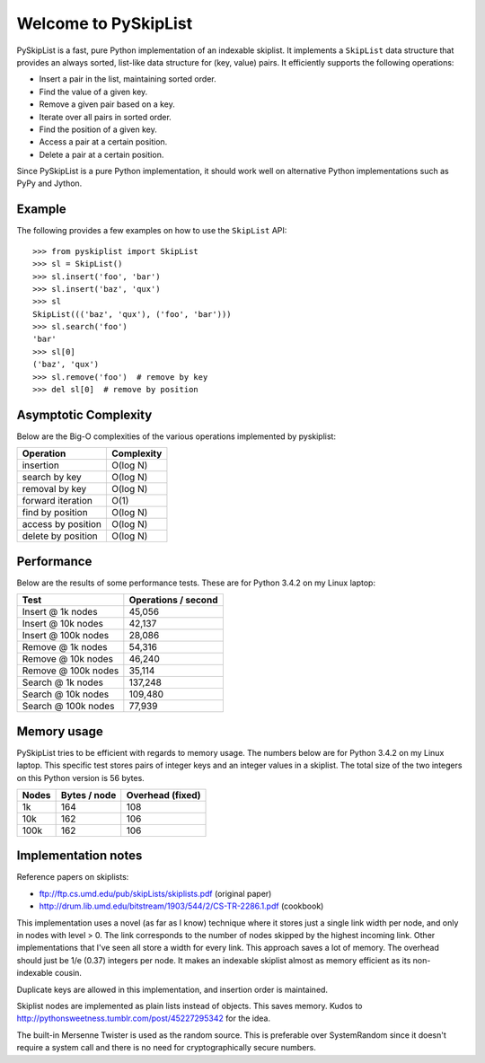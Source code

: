 Welcome to PySkipList
=====================

.. image:: https://travis-ci.org/geertj/pyskiplist.svg?branch=master
    :target: https://travis-ci.org/geertj/pyskiplist

PySkipList is a fast, pure Python implementation of an indexable skiplist. It
implements a ``SkipList`` data structure that provides an always sorted,
list-like data structure for (key, value) pairs. It efficiently supports the
following operations:

* Insert a pair in the list, maintaining sorted order.
* Find the value of a given key.
* Remove a given pair based on a key.
* Iterate over all pairs in sorted order.
* Find the position of a given key.
* Access a pair at a certain position.
* Delete a pair at a certain position.
  
Since PySkipList is a pure Python implementation, it should work well on
alternative Python implementations such as PyPy and Jython.


Example
-------

The following provides a few examples on how to use the ``SkipList`` API::

  >>> from pyskiplist import SkipList
  >>> sl = SkipList()
  >>> sl.insert('foo', 'bar')
  >>> sl.insert('baz', 'qux')
  >>> sl
  SkipList((('baz', 'qux'), ('foo', 'bar')))
  >>> sl.search('foo')
  'bar'
  >>> sl[0]
  ('baz', 'qux')
  >>> sl.remove('foo')  # remove by key
  >>> del sl[0]  # remove by position


Asymptotic Complexity
---------------------

Below are the Big-O complexities of the various operations implemented by
pyskiplist:

==================  ==========
Operation           Complexity
==================  ==========
insertion           O(log N)
search by key       O(log N)
removal by key      O(log N) 
forward iteration   O(1)
find by position    O(log N)
access by position  O(log N)
delete by position  O(log N)
==================  ==========


Performance
-----------

Below are the results of some performance tests. These are for Python 3.4.2 on
my Linux laptop:

===================  ===================
Test                 Operations / second
===================  ===================
Insert @ 1k nodes    45,056
Insert @ 10k nodes   42,137
Insert @ 100k nodes  28,086
Remove @ 1k nodes    54,316
Remove @ 10k nodes   46,240
Remove @ 100k nodes  35,114
Search @ 1k nodes    137,248
Search @ 10k nodes   109,480
Search @ 100k nodes  77,939
===================  ===================


Memory usage
------------

PySkipList tries to be efficient with regards to memory usage. The numbers
below are for Python 3.4.2 on my Linux laptop. This specific test stores pairs
of integer keys and an integer values in a skiplist. The total size of the two
integers on this Python version is 56 bytes.

=====  ============  =================
Nodes  Bytes / node  Overhead (fixed)
=====  ============  =================
1k     164           108
10k    162           106
100k   162           106
=====  ============  =================


Implementation notes
--------------------

Reference papers on skiplists:

* ftp://ftp.cs.umd.edu/pub/skipLists/skiplists.pdf (original paper)
* http://drum.lib.umd.edu/bitstream/1903/544/2/CS-TR-2286.1.pdf (cookbook)

This implementation uses a novel (as far as I know) technique where it stores
just a single link width per node, and only in nodes with level > 0. The link
corresponds to the number of nodes skipped by the highest incoming link. Other
implementations that I've seen all store a width for every link. This approach
saves a lot of memory. The overhead should just be 1/e (0.37) integers per
node. It makes an indexable skiplist almost as memory efficient as its
non-indexable cousin.

Duplicate keys are allowed in this implementation, and insertion order is
maintained.

Skiplist nodes are implemented as plain lists instead of objects. This saves
memory. Kudos to http://pythonsweetness.tumblr.com/post/45227295342 for the
idea.

The built-in Mersenne Twister is used as the random source. This is preferable
over SystemRandom since it doesn't require a system call and there is no need
for cryptographically secure numbers.
